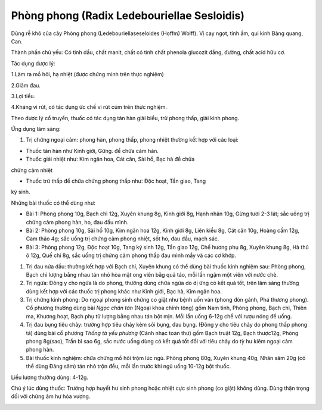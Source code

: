 .. _plants_phong_phong:

Phòng phong (Radix Ledebouriellae Sesloidis)
############################################

Dùng rễ khô của cây Phòng phong (Ledebouriellaseseloides (Hoffm) Wolff).
Vị cay ngọt, tính ấm, qui kinh Bàng quang, Can.

Thành phần chủ yếu: Có tinh dầu, chất manit, chất có tính chất phenola
glucozit đắng, đường, chất acid hữu cơ.

Tác dụng dược lý:

1.Làm ra mồ hôi, hạ nhiệt (được chứng minh trên thực nghiệm)

2.Giảm đau.

3.Lợi tiểu.

4.Kháng vi rút, có tác dụng ức chế vi rút cúm trên thực nghiệm.

Theo dược lý cổ truyền, thuốc có tác dụng tán hàn giải biểu, trừ phong
thấp, giải kinh phong.

Ứng dụng lâm sàng:

#. Trị chứng ngoại cảm: phong hàn, phong thấp, phong nhiệt thường kết
   hợp với các loại:

+ Thuốc tán hàn như Kinh giới, Gừng. để chữa cảm hàn.

+ Thuốc giải nhiệt như: Kim ngân hoa, Cát căn, Sài hồ, Bạc hà để chữa
chứng cảm nhiệt

+ Thuốc trừ thấp để chữa chứng phong thấp như: Độc hoạt, Tần giao, Tang
ký sinh.

Những bài thuốc có thể dùng như:

-  Bài 1: Phòng phong 10g, Bạch chỉ 12g, Xuyên khung 8g, Kinh giới 8g,
   Hạnh nhân 10g, Gừng tươi 2-3 lát; sắc uống trị chứng cảm phong hàn,
   ho, đau đầu mình.
-  Bài 2: Phòng phong 10g, Sài hồ 10g, Kim ngân hoa 12g, Kinh giới 8g,
   Liên kiều 8g, Cát căn 10g, Hoàng cầm 12g, Cam thảo 4g; sắc uống trị
   chứng cảm phong nhiệt, sốt ho, đau đầu, mạch sác.
-  Bài 3: Phòng phong 12g, Độc hoạt 10g, Tang ký sinh 12g, Tần giao 12g,
   Chế hương phụ 8g, Xuyên khung 8g, Hà thủ ô 12g, Quế chi 8g, sắc uống
   trị chứng cảm phong thấp đau mình mẩy và các cơ khớp.

#. Trị đau nửa đầu: thường kết hợp với Bạch chỉ, Xuyên khung có thể dùng
   bài thuốc kinh nghiệm sau: Phòng phong, Bạch chỉ lượng bằng nhau tán
   nhỏ hòa mật ong viên bằg quả táo, mỗi lần ngậm một viên với nước chè.
#. Trị ngứa: Đông y cho ngứa là do phong, thường dùng chữa ngứa do dị
   ứng có kết quả tốt, trên lâm sàng thường dùng kết hợp với các thuốc
   trị phong khác như Kinh giới, Bạc hà, Kim ngân hoa.
#. Trị chứng kinh phong: Do ngoại phong sinh chứng co giật như bệnh uốn
   ván (phong đòn gánh, Phá thương phong). Cổ phương thường dùng bài
   *Ngọc chân tán* (Ngoại khoa chính tông) gồm Nam tinh, Phòng phong,
   Bạch chỉ, Thiên ma, Khương hoạt, Bạch phụ tử lượng bằng nhau tán bột
   mịn. Mỗi lần uống 6-12g chế với rượu nóng để uống.
#. Trị đau bụng tiêu chảy: trường hợp tiêu chảy kèm sôi bụng, đau bụng.
   (Đông y cho tiêu chảy do phong thấp phong tả) dùng bài cổ phương
   *Thống tả yếu phương* (Cảnh nhạc toàn thư) gồm Bạch truật 12g, Bạch
   thược12g, Phòng phong 8g(sao), Trần bì sao 6g, sắc nước uống dùng có
   kết quả tốt đối với tiêu chảy do tỳ hư kiêm ngoại cảm phong hàn.
#. Bài thuốc kinh nghiệm: chữa chứng mồ hôi trộm lúc ngủ. Phòng phong
   80g, Xuyên khung 40g, Nhân sâm 20g (có thể dùng Đảng sâm) tán nhỏ
   trộn đều, mỗi lần trước khi ngủ uống 10-12g bột thuốc.

Liều lượng thường dùng: 4-12g.

Chú ý lúc dùng thuốc: Trường hợp huyết hư sinh phong hoặc nhiệt cực sinh
phong (co giật) không dùng. Dùng thận trọng đối với chứng âm hư hỏa
vượng.

..  image:: PHONGPHONG.JPG
   :width: 50px
   :height: 50px
   :target: PHONGPHONG_.htm
